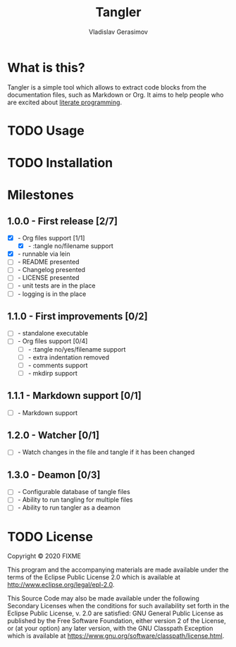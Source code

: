 #+TITLE: Tangler
#+AUTHOR: Vladislav Gerasimov
#+EMAIL: gerasimovvs@yahoo.com

:PROPERTIES:
:CUSTOM_ID: project-tangler
:END:

* What is this?
Tangler is a simple tool which allows to extract code blocks from the documentation files, such as Markdown or Org. It aims to help people who are excited about [[https://en.wikipedia.org/wiki/Literate_programming][literate programming]].

* TODO Usage

* TODO Installation

* Milestones

** 1.0.0 - First release [2/7]
- [X] - Org files support [1/1]
  - [X] - :tangle no/filename support
- [X] - runnable via lein
- [ ] - README presented
- [ ] - Changelog presented
- [ ] - LICENSE presented
- [ ] - unit tests are in the place
- [ ] - logging is in the place

** 1.1.0 - First improvements [0/2]
- [ ] - standalone executable
- [ ] - Org files support [0/4]
  - [ ] - :tangle no/yes/filename support
  - [ ] - extra indentation removed
  - [ ] - comments support
  - [ ] - mkdirp support

** 1.1.1 - Markdown support [0/1]
- [ ] - Markdown support

** 1.2.0 - Watcher [0/1]
- [ ] - Watch changes in the file and tangle if it has been changed

** 1.3.0 - Deamon [0/3]
- [ ] - Configurable database of tangle files
- [ ] - Ability to run tangling for multiple files
- [ ] - Ability to run tangler as a deamon

* TODO License
   :PROPERTIES:
   :CUSTOM_ID: project-tangler-license
   :END:

Copyright © 2020 FIXME

This program and the accompanying materials are made available under the
terms of the Eclipse Public License 2.0 which is available at
http://www.eclipse.org/legal/epl-2.0.

This Source Code may also be made available under the following
Secondary Licenses when the conditions for such availability set forth
in the Eclipse Public License, v. 2.0 are satisfied: GNU General Public
License as published by the Free Software Foundation, either version 2
of the License, or (at your option) any later version, with the GNU
Classpath Exception which is available at
https://www.gnu.org/software/classpath/license.html.
